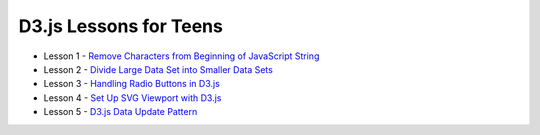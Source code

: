 D3.js Lessons for Teens
#######################

* Lesson 1 - `Remove Characters from Beginning of JavaScript String <https://medium.com/codecakes/remove-characters-from-beginning-of-javascript-string-f503477f4b0e>`_
* Lesson 2 - `Divide Large Data Set into Smaller Data Sets <https://medium.com/codecakes/divide-large-data-set-into-smaller-data-sets-410653eb322c>`_
* Lesson 3 - `Handling Radio Buttons in D3.js <https://medium.com/codecakes/handling-radio-buttons-in-d3-js-9c6245c6157>`_
* Lesson 4 - `Set Up SVG Viewport with D3.js <https://medium.com/codecakes/set-up-svg-viewport-with-d3-js-525571ea6c35>`_
* Lesson 5 - `D3.js Data Update Pattern <https://medium.com/codecakes/d3-js-data-update-pattern-db075449ccfb>`_



